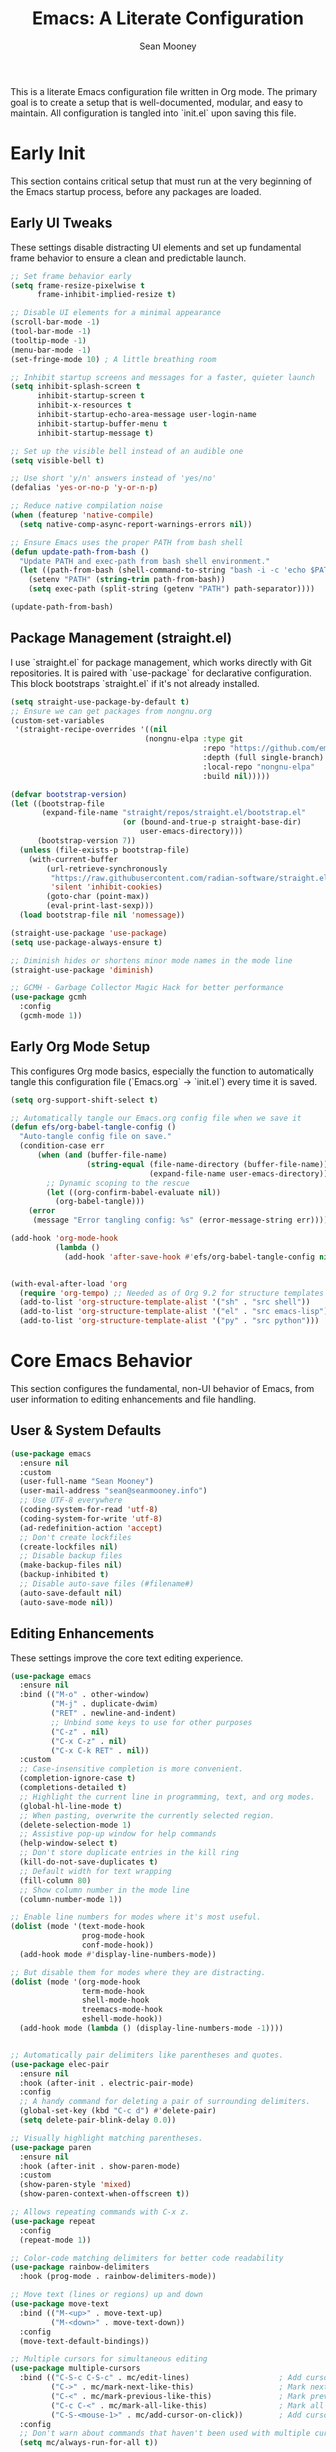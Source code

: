 #+TITLE: Emacs: A Literate Configuration
#+AUTHOR: Sean Mooney
#+PROPERTY: header-args :tangle yes
#+STARTUP: content

This is a literate Emacs configuration file written in Org mode.
The primary goal is to create a setup that is well-documented, modular, and easy to maintain.
All configuration is tangled into `init.el` upon saving this file.

* Early Init
This section contains critical setup that must run at the very beginning of the
Emacs startup process, before any packages are loaded.

** Early UI Tweaks
These settings disable distracting UI elements and set up fundamental frame behavior
to ensure a clean and predictable launch.

#+BEGIN_SRC emacs-lisp
  ;; Set frame behavior early
  (setq frame-resize-pixelwise t
        frame-inhibit-implied-resize t)

  ;; Disable UI elements for a minimal appearance
  (scroll-bar-mode -1)
  (tool-bar-mode -1)
  (tooltip-mode -1)
  (menu-bar-mode -1)
  (set-fringe-mode 10) ; A little breathing room

  ;; Inhibit startup screens and messages for a faster, quieter launch
  (setq inhibit-splash-screen t
        inhibit-startup-screen t
        inhibit-x-resources t
        inhibit-startup-echo-area-message user-login-name
        inhibit-startup-buffer-menu t
        inhibit-startup-message t)

  ;; Set up the visible bell instead of an audible one
  (setq visible-bell t)

  ;; Use short 'y/n' answers instead of 'yes/no'
  (defalias 'yes-or-no-p 'y-or-n-p)

  ;; Reduce native compilation noise
  (when (featurep 'native-compile)
    (setq native-comp-async-report-warnings-errors nil))

  ;; Ensure Emacs uses the proper PATH from bash shell
  (defun update-path-from-bash ()
    "Update PATH and exec-path from bash shell environment."
    (let ((path-from-bash (shell-command-to-string "bash -i -c 'echo $PATH'")))
      (setenv "PATH" (string-trim path-from-bash))
      (setq exec-path (split-string (getenv "PATH") path-separator))))

  (update-path-from-bash)
#+END_SRC

** Package Management (straight.el)
I use `straight.el` for package management, which works directly with Git repositories.
It is paired with `use-package` for declarative configuration.
This block bootstraps `straight.el` if it's not already installed.

#+BEGIN_SRC emacs-lisp
  (setq straight-use-package-by-default t)
  ;; Ensure we can get packages from nongnu.org
  (custom-set-variables
   '(straight-recipe-overrides '((nil
                                (nongnu-elpa :type git
                                             :repo "https://github.com/emacsmirror/nongnu_elpa"
                                             :depth (full single-branch)
                                             :local-repo "nongnu-elpa"
                                             :build nil)))))

  (defvar bootstrap-version)
  (let ((bootstrap-file
         (expand-file-name "straight/repos/straight.el/bootstrap.el"
                           (or (bound-and-true-p straight-base-dir)
                               user-emacs-directory)))
        (bootstrap-version 7))
    (unless (file-exists-p bootstrap-file)
      (with-current-buffer
          (url-retrieve-synchronously
           "https://raw.githubusercontent.com/radian-software/straight.el/develop/install.el"
           'silent 'inhibit-cookies)
          (goto-char (point-max))
          (eval-print-last-sexp)))
    (load bootstrap-file nil 'nomessage))

  (straight-use-package 'use-package)
  (setq use-package-always-ensure t)

  ;; Diminish hides or shortens minor mode names in the mode line
  (straight-use-package 'diminish)

  ;; GCMH - Garbage Collector Magic Hack for better performance
  (use-package gcmh
    :config
    (gcmh-mode 1))
#+END_SRC

** Early Org Mode Setup
This configures Org mode basics, especially the function to automatically tangle this configuration file
(`Emacs.org` -> `init.el`) every time it is saved.

#+BEGIN_SRC emacs-lisp
  (setq org-support-shift-select t)

  ;; Automatically tangle our Emacs.org config file when we save it
  (defun efs/org-babel-tangle-config ()
    "Auto-tangle config file on save."
    (condition-case err
        (when (and (buffer-file-name)
                   (string-equal (file-name-directory (buffer-file-name))
                                 (expand-file-name user-emacs-directory)))
          ;; Dynamic scoping to the rescue
          (let ((org-confirm-babel-evaluate nil))
            (org-babel-tangle)))
      (error
       (message "Error tangling config: %s" (error-message-string err)))))

  (add-hook 'org-mode-hook
            (lambda ()
              (add-hook 'after-save-hook #'efs/org-babel-tangle-config nil 'local)))


  (with-eval-after-load 'org
    (require 'org-tempo) ;; Needed as of Org 9.2 for structure templates
    (add-to-list 'org-structure-template-alist '("sh" . "src shell"))
    (add-to-list 'org-structure-template-alist '("el" . "src emacs-lisp"))
    (add-to-list 'org-structure-template-alist '("py" . "src python")))
#+END_SRC

* Core Emacs Behavior
This section configures the fundamental, non-UI behavior of Emacs, from user information to editing enhancements and file handling.

** User & System Defaults
#+BEGIN_SRC emacs-lisp
  (use-package emacs
    :ensure nil
    :custom
    (user-full-name "Sean Mooney")
    (user-mail-address "sean@seanmooney.info")
    ;; Use UTF-8 everywhere
    (coding-system-for-read 'utf-8)
    (coding-system-for-write 'utf-8)
    (ad-redefinition-action 'accept)
    ;; Don't create lockfiles
    (create-lockfiles nil)
    ;; Disable backup files
    (make-backup-files nil)
    (backup-inhibited t)
    ;; Disable auto-save files (#filename#)
    (auto-save-default nil)
    (auto-save-mode nil))
#+END_SRC

** Editing Enhancements
These settings improve the core text editing experience.

#+BEGIN_SRC emacs-lisp
  (use-package emacs
    :ensure nil
    :bind (("M-o" . other-window)
           ("M-j" . duplicate-dwim)
           ("RET" . newline-and-indent)
           ;; Unbind some keys to use for other purposes
           ("C-z" . nil)
           ("C-x C-z" . nil)
           ("C-x C-k RET" . nil))
    :custom
    ;; Case-insensitive completion is more convenient.
    (completion-ignore-case t)
    (completions-detailed t)
    ;; Highlight the current line in programming, text, and org modes.
    (global-hl-line-mode t)
    ;; When pasting, overwrite the currently selected region.
    (delete-selection-mode 1)
    ;; Assistive pop-up window for help commands
    (help-window-select t)
    ;; Don't store duplicate entries in the kill ring
    (kill-do-not-save-duplicates t)
    ;; Default width for text wrapping
    (fill-column 80)
    ;; Show column number in the mode line
    (column-number-mode 1))

  ;; Enable line numbers for modes where it's most useful.
  (dolist (mode '(text-mode-hook
                  prog-mode-hook
                  conf-mode-hook))
    (add-hook mode #'display-line-numbers-mode))

  ;; But disable them for modes where they are distracting.
  (dolist (mode '(org-mode-hook
                  term-mode-hook
                  shell-mode-hook
                  treemacs-mode-hook
                  eshell-mode-hook))
    (add-hook mode (lambda () (display-line-numbers-mode -1))))


  ;; Automatically pair delimiters like parentheses and quotes.
  (use-package elec-pair
    :ensure nil
    :hook (after-init . electric-pair-mode)
    :config
    ;; A handy command for deleting a pair of surrounding delimiters.
    (global-set-key (kbd "C-c d") #'delete-pair)
    (setq delete-pair-blink-delay 0.0))

  ;; Visually highlight matching parentheses.
  (use-package paren
    :ensure nil
    :hook (after-init . show-paren-mode)
    :custom
    (show-paren-style 'mixed)
    (show-paren-context-when-offscreen t))

  ;; Allows repeating commands with C-x z.
  (use-package repeat
    :config
    (repeat-mode 1))

  ;; Color-code matching delimiters for better code readability
  (use-package rainbow-delimiters
    :hook (prog-mode . rainbow-delimiters-mode))

  ;; Move text (lines or regions) up and down
  (use-package move-text
    :bind (("M-<up>" . move-text-up)
           ("M-<down>" . move-text-down))
    :config
    (move-text-default-bindings))

  ;; Multiple cursors for simultaneous editing
  (use-package multiple-cursors
    :bind (("C-S-c C-S-c" . mc/edit-lines)                    ; Add cursor to each line in region
           ("C->" . mc/mark-next-like-this)                   ; Mark next occurrence
           ("C-<" . mc/mark-previous-like-this)               ; Mark previous occurrence
           ("C-c C-<" . mc/mark-all-like-this)                ; Mark all occurrences
           ("C-S-<mouse-1>" . mc/add-cursor-on-click))        ; Add cursor with mouse
    :config
    ;; Don't warn about commands that haven't been used with multiple cursors
    (setq mc/always-run-for-all t))

  ;; Ensure font-lock-mode is enabled for syntax highlighting
  (use-package emacs
    :ensure nil
    :config
    (global-font-lock-mode 1)
    (setq font-lock-maximum-decoration t))
#+END_SRC

** File Handling & Saving
This configures how Emacs handles files, symlinks, and saving state.

#+BEGIN_SRC emacs-lisp
  (use-package files
    :ensure nil
    :straight (:type built-in)
    :custom
    ;; Prefer newer versions of files when loading Lisp code.
    (load-prefer-newer t)
    ;; Don't warn me about large files. I know what I'm doing.
    (large-file-warning-threshold nil)
    ;; When visiting a file, resolve symlinks to the true path.
    (find-file-visit-truename t))

  ;; Remember the cursor position in files between sessions.
  (use-package saveplace
    :ensure nil
    :hook (after-init . save-place-mode))

  ;; Remember minibuffer history between sessions.
  (use-package savehist
    :ensure nil
    :hook (after-init . savehist-mode)
    :custom (history-length 300))

  ;; Automatically revert file buffers when they change on disk.
  (use-package autorevert
    :ensure nil
    :custom
    (auto-revert-interval 1)                    ; Check every second
    (auto-revert-check-vc-info t)              ; Also check version control info
    (auto-revert-verbose t)                    ; Show messages when reverting
    (global-auto-revert-non-file-buffers t)   ; Also revert non-file buffers like Dired
    (auto-revert-avoid-polling nil)            ; Use file notifications when available
    :config
    (global-auto-revert-mode 1))
#+END_SRC

** Persistent Undo

This setup enables undo-tree-mode, a more powerful way of handling undo/redo that visualizes the history as a tree. More importantly, it configures Emacs to save the undo history of files to a dedicated directory (~/.config/emacs/undo/), so you can undo changes even after closing and reopening a file.

#+BEGIN_SRC emacs-lisp
  (use-package undo-tree
    :hook (after-init . global-undo-tree-mode)
    :bind (("C-z" . undo-tree-undo)
           ("C-S-z" . undo-tree-redo))
    :custom
    ;; Save undo history across sessions
    (undo-tree-auto-save-history t)
    ;; Create the undo directory if it doesn't exist
    (undo-tree-history-directory-alist
     `(("." . ,(expand-file-name "undo/" user-emacs-directory))))
    ;; Increase the amount of history stored
    (undo-tree-buffer-size-limit (* 1024 1024 8)) ; 8MB
    (undo-tree-max-history-size 1000)
    :config
    ;; Unbind C-/ from undo-tree to allow our comment binding
    (define-key undo-tree-map (kbd "C-/") nil))
#+END_SRC
** Version Control
Settings for Emacs's built-in version control integration.

#+BEGIN_SRC emacs-lisp
  (use-package vc
    :ensure nil
    :custom
    ;; VC should follow symbolic links.
    (vc-follow-symlinks t))
#+END_SRC
** Version Control (Magit)
settings for magit for more powerful git integration
#+BEGIN_SRC emacs-lisp
(use-package magit
  :bind (("C-x g" . magit-status)
         ("C-x M-g" . magit-dispatch))
  :custom
  (magit-display-buffer-function #'magit-display-buffer-same-window-except-diff-v1))

;; Show git diff indicators in the fringe
(use-package diff-hl
  :hook ((prog-mode . diff-hl-mode)
         (dired-mode . diff-hl-dired-mode))
  :config
  ;; Integration with magit - refresh diff-hl when magit updates
  (with-eval-after-load 'magit
    (add-hook 'magit-pre-refresh-hook #'diff-hl-magit-pre-refresh)
    (add-hook 'magit-post-refresh-hook #'diff-hl-magit-post-refresh)))
#+END_SRC

* User Interface
This section covers all visual aspects of Emacs, from fonts and colors to window layouts and completion UIs.

** Fonts (Fontaine)
I use the `fontaine` package to easily switch between predefined font configurations. My default is `Source Code Pro` for code and `FiraGO` for proportional text.

#+BEGIN_SRC emacs-lisp
  (use-package fontaine
    :demand t
    :init
    (setq fontaine-latest-state-file
          (locate-user-emacs-file "fontaine-latest-state.eld"))
    (setq fontaine-presets
          '((small
             :default-height 90)
            (regular
             :default-height 120)
            (medium
             :default-weight semilight
             :default-height 140)
            (large
             :default-weight semilight
             :default-height 180
             :bold-weight extrabold)
            (dyslexia-friendly
             :default-family "OpenDyslexic"
             :variable-pitch-family "OpenDyslexic"
             :default-height 130
             :variable-pitch-height 1.1)
            (t ; our shared fallback properties
             :default-family "Source Code Pro"
             :default-weight semilight
             :default-height 100
             :variable-pitch-family "FiraGO"
             :variable-pitch-weight normal
             :variable-pitch-height 1.05
             :bold-weight bold
             :italic-slant italic)))
    :bind ("C-c f" . fontaine-set-preset))

  ;; Improve line spacing for better readability
  (setq-default line-spacing 0.2)

  ;; Pulsar briefly highlights the current line after certain commands
  ;; Excellent accessibility feature for tracking cursor movement
  (use-package pulsar
    :config
    (pulsar-global-mode 1)
    :custom
    ;; Highlight line after these commands for better cursor tracking
    (pulsar-pulse-functions '(isearch-repeat-forward
                              isearch-repeat-backward
                              recenter-top-bottom
                              move-to-window-line-top-bottom
                              reposition-window
                              bookmark-jump
                              other-window
                              delete-window
                              delete-other-windows
                              forward-page
                              backward-page
                              scroll-up-command
                              scroll-down-command
                              windmove-right
                              windmove-left
                              windmove-up
                              windmove-down)))
#+END_SRC

** Theming (ef-themes)
I use the `ef-themes` collection by Protesilaos Stavrou for its excellent contrast and beautiful color palettes. I define a dark (`ef-cherie`) and light (`ef-summer`) theme to toggle between.

#+BEGIN_SRC emacs-lisp
  (use-package ef-themes
    :config
    ;; Define the pair of themes to toggle between.
    (setq ef-themes-to-toggle '(ef-cherie ef-summer))
    ;; Disable all other themes to avoid awkward blending.
    (mapc #'disable-theme custom-enabled-themes)
    ;; Load the default dark theme.
    (load-theme 'ef-cherie :no-confirm))
#+END_SRC

** Frame and Window Management
These settings control the appearance of the Emacs frame, windows, and how they are split.

#+BEGIN_SRC emacs-lisp
  ;; Enable smooth, pixel-based scrolling.
  (setq pixel-scroll-precision-mode t)
  (setq pixel-scroll-precision-use-momentum nil)

  ;; Add a hint of transparency and maximize the frame on startup.
  (set-frame-parameter (selected-frame) 'alpha-background 93)
  (add-to-list 'default-frame-alist '(alpha-background . 93))
  (set-frame-parameter (selected-frame) 'fullscreen 'maximized)
  (add-to-list 'default-frame-alist '(fullscreen . maximized))

  ;; Improve display characters in terminal mode.
  (set-display-table-slot standard-display-table 'vertical-border ?\u2502)
  (set-display-table-slot standard-display-table 'truncation ?\u2192)

  ;; Custom function to toggle a 2-window split between vertical and horizontal.
  (defun toggle-window-split ()
    "Switch between horizontal and vertical split window layout."
    (interactive)
    (if (= (count-windows) 2)
        (let* ((other-win (next-window))
               ;; Is the split vertical? (i.e. do windows share a left edge)
               (is-vertical-split (= (nth 0 (window-edges))
                                     (nth 0 (window-edges other-win)))))
          ;; Delete the other window, which collapses the split
          (delete-other-windows)
          ;; And re-split in the other direction
          (if is-vertical-split
              (split-window-horizontally)
            (split-window-vertically)))
      (message "This command only works when there are exactly two windows.")))
  (global-set-key (kbd "C-c j") #'toggle-window-split)
#+END_SRC
** Minibuffer & Completion Framework
I use a modern completion system composed of several packages that work together.
- =vertico= provides the core vertical minibuffer UI.
- =marginalia= adds rich annotations (file permissions, command docs) to completions.
- =orderless= enables powerful out-of-order matching.
- =consult= enhances built-in commands like `find-file` and `switch-to-buffer` with previews.
- =corfu= provides an in-buffer completion popup.

#+BEGIN_SRC emacs-lisp
  (use-package vertico
    :init (vertico-mode)
    :custom
    (vertico-cycle t)
    (vertico-resize nil))

  (use-package marginalia
    :after vertico
    :init (marginalia-mode))

  (use-package orderless
    :custom
    (completion-styles '(orderless flex basic))
    (completion-category-overrides '((file (styles basic partial-completion)))))

  (use-package corfu
      :hook (prog-mode . corfu-mode)
      :custom
      (corfu-auto nil)
      (corfu-auto-delay 0.1)
      (corfu-quit-no-match 'separator)
      ;; Disable corfu in modes where it's disruptive
      (corfu-mode-modes '(not eshell-mode shell-mode term-mode))
      :init
      (global-corfu-mode))

  ;; Adds more completion sources (backends) for Corfu
  (use-package cape
    :init
    (add-to-list 'completion-at-point-functions #'cape-file)
    (add-to-list 'completion-at-point-functions #'cape-dabbrev))

  (use-package consult
    :bind (("C-x f" . consult-find)
           ("M-s M-o" . consult-outline)
           ("C-f" . consult-line)
           ("C-x b" . consult-buffer) ; a powerful switch-to-buffer
           ("C-j" . consult-imenu)
           ("C-x p b" . consult-project-buffer)
           ("M-y" . consult-yank-pop)
           ("M-g g" . consult-goto-line)
           ("C-c m" . consult-man)
           ("C-c i" . consult-info)
           ("C-c h" . consult-history)
           ("M-s c" . consult-locate)
           ("M-s g" . consult-grep)
           ("M-s G" . consult-git-grep)
           ("M-s r" . consult-ripgrep)
           ;; Isearch integration
           ("M-s e" . consult-isearch-history)
           :map isearch-mode-map
           ("M-e" . consult-isearch-history)
           ("M-s e" . consult-isearch-history)
           ("M-s l" . consult-line)
           ("M-s L" . consult-line-multi))
    :init
    ;; Add consult bindings to org-mode and org-agenda
    (with-eval-after-load "org"
      (keymap-set org-mode-map "C-j" #'consult-org-heading))
    (with-eval-after-load "org-agenda"
      (keymap-set org-agenda-mode-map "C-j" #'consult-org-agenda))
    :config
    (setq consult-line-start-from-top nil)
    ;; Integrate with xref for "find definitions/references"
    (with-eval-after-load "xref"
      (require 'consult-xref)
      (setq xref-show-xrefs-function #'consult-xref)
      (setq xref-show-definitions-function #'consult-xref)))

  (use-package emacs
    :ensure nil
    :custom
    ;; Limit the height of the *Completions* buffer
    (completions-max-height 15)
    ;; Use TAB for completion first, then indent
    (tab-always-indent 'complete))
#+END_SRC

** Dired (File Manager)
Configuration for Dired, Emacs's built-in file manager.

#+BEGIN_SRC emacs-lisp
  (use-package dired
    :straight (:type built-in)
    :ensure nil
    :hook ((dired-mode . hl-line-mode)
           (dired-mode . dired-hide-details-mode))
    :custom
    (dired-listing-switches "-alFh") ; ls-like output
    (dired-dwim-target t)            ; Smart target for copying/renaming
    (dired-recursive-copies 'always)
    (dired-recursive-deletes 'always))

  ;; dired-x provides extra functionality for dired
  (use-package dired-x
    :ensure nil
    :straight (:type built-in)
    :after dired
    :bind (("C-x C-j" . dired-jump))         ; Jump to dired of current file
    :custom
    ;; Only omit system/backup files, not regular dot files
    (dired-omit-files "^\\.\\.$\\|\\.DS_Store$\\|\\.localized$\\|~$\\|#.*#$")
    (dired-guess-shell-gnutar "tar"))

  ;; Recent directories for quick access
  (use-package dired-recent
    :bind (("C-x C-d" . dired-recent-open))
    :config
    (dired-recent-mode 1))

  ;; Ranger-style file browser with three-pane layout and previews
  (use-package ranger
    :bind (("C-x r d" . ranger)
           ("C-x r j" . deer))          ; Minimal ranger mode
    :custom
    (ranger-cleanup-eagerly t)          ; Clean up ranger buffers
    (ranger-cleanup-on-disable t)
    (ranger-show-dotfiles t)
    (ranger-preview-file t)             ; Show file previews
    (ranger-max-preview-size 10)        ; Limit preview to 10MB files
    :config
    ;; Don't show hidden files by default (toggle with zh)
    (setq ranger-show-hidden nil))

  ;; Modern icons for dired
  (use-package nerd-icons-dired
    :after (dired nerd-icons)
    :hook (dired-mode . nerd-icons-dired-mode))
#+END_SRC

** Ibuffer (Buffer Manager)
I use Ibuffer to manage open buffers, with custom groups to keep things organized.

#+BEGIN_SRC emacs-lisp
  (use-package ibuffer
    :ensure nil
    :bind ("C-x C-b" . ibuffer)
    :custom
    (ibuffer-show-empty-filter-groups nil)
    (ibuffer-saved-filter-groups
     '(("default"
        ("org" (or (mode . org-mode) (name . "^\\*Org Src")))
        ("emacs" (or (name . "^\\*scratch\\*$") (name . "^\\*Messages\\*$")))
        ("dired" (mode . dired-mode))
        ("terminal" (or (mode . term-mode) (mode . shell-mode)))
        ("help" (or (name . "^\\*Help\\*$") (name . "^\\*helpful"))))))
    :config
    (add-hook 'ibuffer-mode-hook
              (lambda () (ibuffer-switch-to-saved-filter-groups "default"))))
#+END_SRC

** Helper UI (which-key, helpful, treemacs)
Additional UI packages that help with discoverability and navigation.
#+BEGIN_SRC emacs-lisp
  ;; `which-key` displays available keybindings in a popup.
  (use-package which-key
    :config
    (which-key-mode))

  ;; Enhanced help system with more detailed information and better formatting
  (use-package helpful
    :bind (("C-h f" . helpful-callable)   ; Enhanced function help
           ("C-h v" . helpful-variable)   ; Enhanced variable help
           ("C-h k" . helpful-key)        ; Enhanced key help
           ("C-h x" . helpful-command))   ; Enhanced command help
    :custom
    ;; Show source code for elisp functions
    (helpful-switch-buffer-function #'helpful-switch-to-buffer))

  ;; Transient menu framework (required for claude-code)
  (use-package transient
    :straight t)

  ;; Clean up mode line by hiding/shortening minor mode names
  (use-package diminish
    :ensure nil  ; Already installed above
    :config
    ;; Hide these minor modes from the mode line
    (diminish 'which-key-mode)
    (diminish 'eldoc-mode)
    (diminish 'auto-revert-mode)
    (diminish 'visual-line-mode)
    (diminish 'subword-mode)
    ;; Shorten these mode names
    (diminish 'rainbow-delimiters-mode "🌈")
    (diminish 'flyspell-mode "✓")
    (diminish 'writegood-mode "✍"))

  ;; `treemacs` provides a file tree sidebar.
  (use-package treemacs
    :defer t
    :bind (("C-x t w"   . treemacs-select-window)
           ("C-x t 1"   . treemacs-delete-other-windows)
           ("C-x t t"   . treemacs)
           ("C-x t d"   . treemacs-select-directory))
    :config
    (setq treemacs-collapse-dirs (if treemacs-python-executable 3 0)
          treemacs-display-in-side-window t
          treemacs-follow-after-init t
          treemacs-expand-after-init t
          treemacs-git-command-pipe ""
          treemacs-hide-dot-git-directory t
          treemacs-indentation 2
          treemacs-litter-directories '("/node_modules" "/.venv" "/.cask")
          treemacs-position 'left
          treemacs-show-hidden-files t
          treemacs-width 35)
    (treemacs-follow-mode t)
    (treemacs-filewatch-mode t)
    (treemacs-fringe-indicator-mode 'always)
    ;; Enable automatic project following
    (treemacs-project-follow-mode t))

  ;; Custom integration with project.el for single-project display
  (defun my/treemacs-display-current-project-exclusively ()
    "Display only the current project in treemacs, removing all others."
    (when-let* ((project (project-current))
                (project-root (project-root project)))
      (treemacs-block-refresh
        ;; Remove all projects from workspace
        (treemacs-remove-project-from-workspace
         (treemacs-workspace->projects (treemacs-current-workspace)))
        ;; Add and display only the current project
        (treemacs-add-and-display-current-project-exclusively))))

  ;; Advice to automatically update treemacs when switching projects
  (defun my/treemacs-project-switch-advice (&rest _args)
    "Advice function to update treemacs when switching projects."
    (when (and (featurep 'treemacs)
               (treemacs-current-workspace))
      (run-with-idle-timer 0.1 nil #'my/treemacs-display-current-project-exclusively)))

  ;; Add advice to project-switch-project
  (with-eval-after-load 'project
    (advice-add 'project-switch-project :after #'my/treemacs-project-switch-advice))

  ;; Git integration for treemacs
  (use-package treemacs-magit
    :after (treemacs magit)
    :defer t)

  ;; Modern icon support for better readability
  (use-package nerd-icons
    :config
    ;; Run M-x nerd-icons-install-fonts after first install
    (unless (find-font (font-spec :name "Symbols Nerd Font Mono"))
      (when (y-or-n-p "Nerd fonts not found. Install them? ")
        (nerd-icons-install-fonts))))

  (use-package treemacs-nerd-icons
    :after (treemacs nerd-icons)
    :config
    (treemacs-load-theme "nerd-icons"))
#+END_SRC

* Reading and Writing Support
Configuration for packages that enhance reading comprehension and writing quality,
particularly beneficial for dyslexic users.

** Distraction-Free Writing (Olivetti)
Creates a focused writing environment with comfortable margins and reduced visual clutter.

#+BEGIN_SRC emacs-lisp
  (use-package olivetti
    :bind ("C-c o" . olivetti-mode)
    :custom
    (olivetti-body-width 80)
    (olivetti-minimum-body-width 60)
    (olivetti-recall-visual-line-mode-entry-state t))
#+END_SRC

** Enhanced Writing Analysis (Writegood)
Helps improve writing clarity and catch common errors beyond spell-checking.

#+BEGIN_SRC emacs-lisp
  (use-package writegood-mode
    :hook (text-mode . writegood-mode)
    :custom
    (writegood-weasel-words-length 5))

  ;; Word count mode for writing progress tracking
  (use-package wc-mode
    :hook (text-mode . wc-mode)
    :custom
    (wc-modeline-format "WC[%tw,%tc,%tl]")  ; words, chars, lines
    :config
    ;; Update word count every 2 seconds
    (setq wc-idle-wait 2))
#+END_SRC

** Code Spell Checking (Codespell)
Codespell catches common spelling errors in code, comments, and documentation.
Particularly useful for catching typos in variable names and comments.

#+BEGIN_SRC emacs-lisp
  ;; Codespell integration for catching spelling errors in code
  (defun my-codespell-buffer ()
    "Run codespell on the current buffer."
    (interactive)
    (if (executable-find "codespell")
        (let ((temp-file (make-temp-file "codespell-")))
          (write-region (point-min) (point-max) temp-file)
          (with-temp-buffer
            (call-process "codespell" nil t nil temp-file)
            (if (> (buffer-size) 0)
                (progn
                  (display-buffer (current-buffer))
                  (message "Codespell found issues - see *codespell* buffer"))
              (message "No spelling errors found by codespell")))
          (delete-file temp-file))
      (message "Codespell not found. Install with: pip install codespell")))

  (defun my-codespell-region (start end)
    "Run codespell on the selected region."
    (interactive "r")
    (if (executable-find "codespell")
        (let ((temp-file (make-temp-file "codespell-region-")))
          (write-region start end temp-file)
          (with-temp-buffer
            (call-process "codespell" nil t nil temp-file)
            (if (> (buffer-size) 0)
                (progn
                  (display-buffer (current-buffer))
                  (message "Codespell found issues in region"))
              (message "No spelling errors found in region")))
          (delete-file temp-file))
      (message "Codespell not found. Install with: pip install codespell")))

  (defun my-codespell-project ()
    "Run codespell on the current project."
    (interactive)
    (if (executable-find "codespell")
        (if-let ((project-root (project-root (project-current))))
            (let ((default-directory project-root))
              (compile "codespell --skip=.git,*.lock,*.json"))
          (message "Not in a project"))
      (message "Codespell not found. Install with: pip install codespell")))
#+END_SRC

* Development Environment
This section configures Emacs for software development, including linters,
language servers, and language-specific setups.

** General Tooling (LSP, Linters, Compilation)
These are language-agnostic tools that form the foundation of the IDE experience.

#+BEGIN_SRC emacs-lisp
    ;; `flymake` is the built-in alternative.
    ;; I bind keys for navigating its diagnostics.
    (use-package flymake
      :ensure nil
      :bind (:map flymake-mode-map
             ("C-c n" . flymake-goto-next-error)
             ("C-c p" . flymake-goto-prev-error)))

    ;; `eglot` is a minimal, built-in LSP client.
    (use-package eglot
      :hook ((python-mode . eglot-ensure)
             (python-ts-mode . eglot-ensure)
             (js-mode . eglot-ensure)
             (typescript-mode . eglot-ensure)
             (zig-mode . eglot-ensure))
      :bind (("C-c l c" . eglot-reconnect)
             ("C-c l d" . flymake-show-buffer-diagnostics)
             ("C-c l f f" . eglot-format)
             ("C-c l f b" . eglot-format-buffer)
             ("C-c l l" . eglot)
             ("C-c l r n" . eglot-rename)
             ("C-c l s" . eglot-shutdown)
             ("C-c l i" . eglot-inlay-hints-mode))
      :custom
      ;; Shutdown LSP server when the last managed buffer is killed.
      (eglot-autoshutdown t))

    ;; Debugging support
    (use-package dap-mode
      :after eglot
      :config
      (dap-auto-configure-mode))

    ;; Configuration for Emacs's compilation interface.
    (use-package compile
      :ensure nil
      :bind (("C-c b" . compile)
             ("C-c B" . recompile)) ; Removed C-c t conflict
      :custom
      (compilation-scroll-output 'first-error)
      (compilation-skip-threshold 2)) ; Skip warnings
#+END_SRC

** Spell Checking (Flyspell)
Traditional spell checker that's reliable and doesn't interfere with syntax highlighting.

#+BEGIN_SRC emacs-lisp
  ;; Flyspell for spell checking
  (use-package flyspell
    :ensure nil
    :hook ((text-mode . flyspell-mode)
           (org-mode . flyspell-mode)
           (markdown-mode . flyspell-mode)
           (prog-mode . flyspell-prog-mode))  ; Only check comments/strings in code
    :bind (("M-$" . flyspell-correct-word-before-point)
           ("C-M-$" . ispell-change-dictionary))
    :custom
    (flyspell-issue-message-flag nil)  ; Don't show messages for every word
    (flyspell-issue-welcome-flag nil)  ; Don't show welcome message
    :config
    ;; Better visual feedback
    (set-face-attribute 'flyspell-incorrect nil :underline '(:color "red" :style wave))
    (set-face-attribute 'flyspell-duplicate nil :underline '(:color "orange" :style wave)))
#+END_SRC

** Tree-sitter
Tree-sitter provides faster and more accurate syntax parsing, which improves highlighting and code analysis. `treesit-auto` manages the installation of parsers.

#+BEGIN_SRC emacs-lisp
  (use-package treesit-auto
    :custom
    (treesit-auto-install 'prompt)
    :config
    ;; Only add tree-sitter modes for languages that benefit from it
    (treesit-auto-add-to-auto-mode-alist '(python bash javascript typescript json yaml zig))
    (global-treesit-auto-mode))
#+END_SRC

** Language: Python
This section configures the Python development environment, including virtual environment management with `pyvenv` and linting with `ruff`.

#+BEGIN_SRC emacs-lisp
  (add-to-list 'vc-directory-exclusion-list ".venv")

  (use-package pyvenv
    :config
    (pyvenv-mode 1)
    ;; Set correct Python interpreter when a virtual env is activated/deactivated.
    (setq pyvenv-post-activate-hooks
          (list (lambda ()
                  (setq python-shell-interpreter (concat pyvenv-virtual-env "bin/python3")))))
    (setq pyvenv-post-deactivate-hooks
          (list (lambda ()
                  (setq python-shell-interpreter "python3")))))

  (use-package python
    :ensure nil
    :hook (python-mode . (lambda ()
                          (setq-local tab-width 4)
                          (setq-local python-indent-offset 4)))
    :custom
    ;; Use the fast and powerful `ruff` linter for checking Python code.
    (python-check-command "ruff check --ignore-noqa")
    ;; Ensure syntax highlighting works properly
    (python-font-lock-keywords-level 2))
#+END_SRC

** Language: Markdown
This section configures the Markdown syntax highlighting.

#+begin_src emacs-lisp
  (use-package markdown-mode
    :ensure t
    :mode ("README\\.md\\'" . gfm-mode)
    :init (setq markdown-command "multimarkdown")
    :bind (:map markdown-mode-map
           ("C-c C-e" . markdown-do)))
  (use-package markdown-preview-mode
    :ensure t)
#+end_src

** Language: Zig
This section configures Zig development support with syntax highlighting, LSP integration, and Tree-sitter parsing.

#+BEGIN_SRC emacs-lisp
  (use-package zig-mode
    :hook (zig-mode . (lambda ()
                       (setq-local tab-width 4)
                       (setq-local indent-tabs-mode nil))))
#+END_SRC

** Project-Specific Environment (direnv)
`direnv` is a tool that loads and unloads environment variables depending on the current directory. This package integrates it with Emacs.

#+BEGIN_SRC emacs-lisp
  (use-package direnv
    :config
    (direnv-mode))
#+END_SRC

** Project Configuration (editorconfig)
EditorConfig helps maintain consistent coding styles across different editors and IDEs.

#+BEGIN_SRC emacs-lisp
  (use-package editorconfig
    :config
    (editorconfig-mode 1))
#+END_SRC

** Enhanced Project Management
Enhanced project.el integration with useful keybindings for project-based workflows.

#+BEGIN_SRC emacs-lisp
  (use-package project
    :ensure nil
    :bind (("C-x p p" . project-switch-project)
           ("C-x p f" . project-find-file)
           ("C-x p g" . project-find-regexp)
           ("C-x p d" . project-find-dir)
           ("C-x p s" . project-shell)
           ("C-x p e" . project-eshell)))
#+END_SRC

* Shell & Terminals
Configuration for various terminal emulators inside Emacs. I use `eat`, a modern term-mode replacement.
Terminal commands are bound under the `C-c t` prefix to avoid conflicts with spell-checking commands.

#+BEGIN_SRC emacs-lisp
  (straight-use-package
   '(eat :type git
         :host codeberg
         :repo "akib/emacs-eat"
         :files ("*.el" ("term" "term/*.el") "*.texi"
                 "*.ti" ("terminfo/e" "terminfo/e/*")
                 ("terminfo/65" "terminfo/65/*")
                 ("integration" "integration/*")
                 (:exclude ".dir-locals.el" "*-tests.el"))))

  (use-package eat
    :ensure nil ; It's installed by `straight-use-package` above
    :bind (("C-c t s" . shell)
           ("C-c t e" . eshell)
           ("C-c t t" . eat)
           ("C-c t a" . ansi-term)
           ("C-c t p" . eat-project)) ; Project-specific terminal
    :hook (eat-mode . (lambda () (setq-local global-hl-line-mode nil))))
#+END_SRC

* GPT & AI
** gptel
Configuration for `gptel`, a client for interacting with Large Language Models.

#+BEGIN_SRC emacs-lisp
  (use-package gptel
    :custom
    (gptel-default-mode 'org-mode)
    :config
    ;; Configure to use a local Ollama instance with configurable host
    (let ((ollama-host (or (getenv "OLLAMA_HOST") "192.168.16.172:11434")))
      (setq gptel-backend (gptel-make-ollama "Ollama"
                            :host ollama-host
                            :stream t
                            :models '(
  				   "hf.co/unsloth/gemma-3-4b-it-qat-GGUF:UD-Q8_K_XL"
  				   "hf.co/unsloth/DeepSeek-R1-0528-Qwen3-8B-GGUF:UD-Q4_K_XL"
  				   "hf.co/unsloth/Magistral-Small-2506-GGUF:Q3_K_XL"
                                     "omaciel/ticketeer-granite3.3"
                                     "hf.co/unsloth/GLM-Z1-9B-0414-GGUF:Q5_K_XL"))))
    ;; Add error handling for unavailable backends
    :init
    (defun my/gptel-check-backend ()
      "Check if gptel backend is available and provide feedback."
      (condition-case err
          (gptel--model-capable-p 'stream)
        (error
         (message "GPTel backend unavailable: %s" (error-message-string err))
         nil)))
    (add-hook 'gptel-pre-request-hook #'my/gptel-check-backend))
  (require 'gptel-integrations)
#+END_SRC

** Integrating the Model Context Protocol (MCP)

This configures Emacs as a client for the Model Context Protocol (MCP),
allowing gptel to automatically pull in context from external sources like
the project's file system (a simple RAG setup). This provides the language
model with relevant information about the project you're working on.

#+BEGIN_SRC emacs-lisp
  (use-package mcp
    :straight (mcp :type git :host github :repo "lizqwerscott/mcp.el")
    :after gptel
    :custom
    (mcp-hub-servers
     `(;; 1. A Filesystem Server (with error checking)
       ;; This server exposes the root directory of your current project to the LLM.
       ;; Only enabled if npx is available.
       ,@(when (executable-find "npx")
           `(("filesystem" . (:command "npx"
                             :args ("-y" "@modelcontextprotocol/server-filesystem"
                                    ,(or (ignore-errors (project-root (project-current)))
                                         default-directory))))))

       ;; 2. A Fetch Server (with error checking)
       ;; This server can fetch content from URLs.
       ;; Only enabled if uvx is available.
       ,@(when (executable-find "uvx")
           `(("fetch" . (:command "uvx" :args ("mcp-server-fetch")))))))
    :config
    ;; Load the hub functionality and tell gptel to use MCP as a context provider.
    (require 'mcp-hub)
    :hook (after-init . (lambda ()
                          (when mcp-hub-servers
                            (condition-case err
                                (mcp-hub-start-all-server)
                              (error
                               (message "MCP servers failed to start: %s" (error-message-string err))))))))
#+END_SRC

** claude-code

#+begin_src emacs-lisp
  (use-package claude-code
    :straight (:type git :host github :repo "stevemolitor/claude-code.el" :branch "main"
	       :files ("*.el" (:exclude "demo.gif")))
    :bind-keymap
    ("C-c a" . claude-code-command-map)  ; Choose your preferred prefix
    :custom
    ;; Configure to use claude installation from PATH
    (claude-code-program (or (executable-find "claude")
                             (executable-find "claude-code")
                             "claude"))
    :config
    (claude-code-mode)
    ;; Configure for your wide screen setup
    (add-to-list 'display-buffer-alist
		 '("^\\*claude"
		   (display-buffer-in-side-window)
		   (side . right)
		   (window-width . 0.33))))
#+end_src
* Custom Commands & Bindings
This section is for custom functions and global keybindings that don't belong to a specific package.

#+BEGIN_SRC emacs-lisp
  ;; AI-enhanced development commands
  (defun my/explain-code-with-ai ()
    "Explain selected code using AI."
    (interactive)
    (condition-case err
        (if (region-active-p)
            (gptel-send (concat "Explain this code:\n\n"
                               (buffer-substring-no-properties
                                (region-beginning) (region-end))))
          (message "Please select code to explain"))
      (error
       (message "Error with AI explain: %s" (error-message-string err)))))

  (defun my/review-code-with-ai ()
    "Review selected code for improvements."
    (interactive)
    (condition-case err
        (if (region-active-p)
            (gptel-send (concat "Review this code for best practices and suggest improvements:\n\n"
                               (buffer-substring-no-properties
                                (region-beginning) (region-end))))
          (message "Please select code to review"))
      (error
       (message "Error with AI review: %s" (error-message-string err)))))

  (defun my/document-code-with-ai ()
    "Generate documentation for selected code using AI."
    (interactive)
    (condition-case err
        (if (region-active-p)
            (gptel-send (concat "Generate documentation for this code:\n\n"
                               (buffer-substring-no-properties
                                (region-beginning) (region-end))))
          (message "Please select code to document"))
      (error
       (message "Error with AI documentation: %s" (error-message-string err)))))

  ;; AI-enhanced writing assistance functions
  (defun my/improve-writing-with-ai ()
    "Improve selected text for clarity, grammar, and style using AI."
    (interactive)
    (condition-case err
        (if (region-active-p)
            (gptel-send (concat "Improve this text for clarity, grammar, and style. "
                               "Keep the meaning and intent intact:\n\n"
                               (buffer-substring-no-properties
                                (region-beginning) (region-end))))
          (message "Please select text to improve"))
      (error
       (message "Error with AI writing improvement: %s" (error-message-string err)))))

  (defun my/adjust-tone-with-ai (tone)
    "Adjust the tone of selected text (professional, casual, academic, friendly)."
    (interactive "sTone (professional/casual/academic/friendly): ")
    (condition-case err
        (if (region-active-p)
            (gptel-send (concat (format "Rewrite this text in a %s tone while keeping the core message:\n\n" tone)
                               (buffer-substring-no-properties
                                (region-beginning) (region-end))))
          (message "Please select text to adjust tone"))
      (error
       (message "Error with AI tone adjustment: %s" (error-message-string err)))))

  (defun my/summarize-text-with-ai ()
    "Summarize selected text using AI."
    (interactive)
    (condition-case err
        (if (region-active-p)
            (gptel-send (concat "Provide a clear, concise summary of this text:\n\n"
                               (buffer-substring-no-properties
                                (region-beginning) (region-end))))
          (message "Please select text to summarize"))
      (error
       (message "Error with AI summarization: %s" (error-message-string err)))))

  (defun my/expand-text-with-ai ()
    "Expand selected text with more detail using AI."
    (interactive)
    (condition-case err
        (if (region-active-p)
            (gptel-send (concat "Expand this text with more detail and examples while maintaining clarity:\n\n"
                               (buffer-substring-no-properties
                                (region-beginning) (region-end))))
          (message "Please select text to expand"))
      (error
       (message "Error with AI text expansion: %s" (error-message-string err)))))

  (defun my/proofread-with-ai ()
    "Proofread selected text for grammar, spelling, and style issues using AI."
    (interactive)
    (condition-case err
        (if (region-active-p)
            (gptel-send (concat "Proofread this text for grammar, spelling, punctuation, and style issues. "
                               "Provide specific corrections and explanations:\n\n"
                               (buffer-substring-no-properties
                                (region-beginning) (region-end))))
          (message "Please select text to proofread"))
      (error
       (message "Error with AI proofreading: %s" (error-message-string err)))))

  ;; Bury the current buffer instead of killing it.
  (global-set-key (kbd "C-c k") #'bury-buffer)

  ;; A convenient key for replacing text via regexp.
  (global-set-key (kbd "C-c r") #'replace-regexp)

  ;; Toggles whitespace visibility.
  (global-set-key (kbd "C-c w") #'whitespace-mode)

  ;; Custom function to comment/uncomment line or region without moving cursor
  (defun my/comment-dwim-line-or-region ()
    "Comment or uncomment current line or region without moving cursor."
    (interactive)
    (condition-case err
        (if (region-active-p)
            ;; If region is selected, comment/uncomment the region
            (comment-or-uncomment-region (region-beginning) (region-end))
          ;; If no region, comment/uncomment current line without moving cursor
          (save-excursion
            (comment-line 1)))
      (error
       (message "Error commenting: %s" (error-message-string err)))))

  ;; Toggle comment/uncomment for region or line
  ;; Clear any existing binding for C-/ first
  (global-unset-key (kbd "C-/"))
  (global-set-key (kbd "C-/") #'my/comment-dwim-line-or-region)

  ;; Keybinding for the restart command.
  (global-set-key (kbd "C-c x r") #'restart-emacs)

  ;; AI-enhanced development keybindings (C-c g prefix for all AI functions)
  (global-set-key (kbd "C-c g e") #'my/explain-code-with-ai)
  (global-set-key (kbd "C-c g r") #'my/review-code-with-ai)
  (global-set-key (kbd "C-c g d") #'my/document-code-with-ai)

  ;; AI-enhanced writing keybindings (C-c g prefix)
  (global-set-key (kbd "C-c g i") #'my/improve-writing-with-ai)     ; Improve text
  (global-set-key (kbd "C-c g t") #'my/adjust-tone-with-ai)        ; Adjust tone
  (global-set-key (kbd "C-c g s") #'my/summarize-text-with-ai)     ; Summarize
  (global-set-key (kbd "C-c g x") #'my/expand-text-with-ai)        ; Expand text
  (global-set-key (kbd "C-c g p") #'my/proofread-with-ai)          ; Proofread

  ;; Writing assistance and accessibility keybindings
  (global-set-key (kbd "C-c o") #'olivetti-mode)          ; Focus mode
  (global-set-key (kbd "C-c W") #'writegood-mode)         ; Toggle writing analysis

  ;; Spell checking keybindings (C-c s prefix)
  (global-set-key (kbd "C-c s c") #'flyspell-correct-word-before-point)  ; Quick spell correction
  (global-set-key (kbd "C-c s n") #'flyspell-goto-next-error)            ; Next spelling error
  (global-set-key (kbd "C-c s l") #'ispell-change-dictionary)            ; Change dictionary

  ;; Codespell keybindings (C-c s prefix)
  (global-set-key (kbd "C-c s b") #'my-codespell-buffer)   ; Check buffer
  (global-set-key (kbd "C-c s r") #'my-codespell-region)   ; Check region
  (global-set-key (kbd "C-c s p") #'my-codespell-project)  ; Check project
#+END_SRC

* Package Management
This section contains advanced package management functions for straight.el,
including health checking, version control integration, and a transient menu interface.

** Core Package Operations
Functions for basic package management operations like freezing versions and updating packages.

#+BEGIN_SRC emacs-lisp
  ;; Core package management functions
  (defun my/straight-freeze-versions ()
    "Freeze current package versions to lock file."
    (interactive)
    (condition-case err
        (progn
          (message "Freezing package versions...")
          (straight-freeze-versions)
          (message "Package versions frozen to straight/versions/default.el"))
      (error
       (message "Error freezing packages: %s" (error-message-string err)))))

  (defun my/straight-update-all ()
    "Update and rebuild all straight packages."
    (interactive)
    (condition-case err
        (progn
          (message "Pulling all packages...")
          (straight-pull-all)
          (message "Rebuilding all packages...")
          (straight-rebuild-all)
          (message "All packages updated and rebuilt successfully"))
      (error
       (message "Error updating packages: %s" (error-message-string err)))))
#+END_SRC

** Package Health & Maintenance
Functions for checking package health, cleaning up build artifacts, and maintaining package repositories.

#+BEGIN_SRC emacs-lisp
  ;; Package health and maintenance functions
  (defun my/straight-check-all ()
    "Check for broken or problematic packages."
    (interactive)
    (condition-case err
        (progn
          (message "Checking package health...")
          (let ((issues '()))
            ;; Check for missing repositories
            (dolist (package (hash-table-keys straight--recipe-cache))
              (let ((repo-dir (straight--repos-dir (symbol-name package))))
                (unless (file-directory-p repo-dir)
                  (push (format "Missing repository: %s" package) issues))))

            ;; Check for build issues
            (dolist (package (hash-table-keys straight--recipe-cache))
              (let ((build-dir (straight--build-dir (symbol-name package))))
                (when (and (file-directory-p build-dir)
                          (= 0 (length (directory-files build-dir nil "\\.el\\'"))))
                  (push (format "Empty build directory: %s" package) issues))))

            (if issues
                (with-current-buffer (get-buffer-create "*Package Health*")
                  (erase-buffer)
                  (insert "Package Health Issues:\n\n")
                  (dolist (issue issues)
                    (insert "• " issue "\n"))
                  (display-buffer (current-buffer))
                  (message "Found %d package issues - see *Package Health* buffer" (length issues)))
              (message "All packages appear healthy"))))
      (error
       (message "Error checking package health: %s" (error-message-string err)))))

  (defun my/straight-prune-build ()
    "Clean up unused build artifacts."
    (interactive)
    (condition-case err
        (progn
          (message "Pruning build artifacts...")
          (let ((pruned 0))
            (dolist (build-dir (directory-files (straight--build-dir) t))
              (when (and (file-directory-p build-dir)
                        (not (member (file-name-nondirectory build-dir) '("." "..")))
                        (not (gethash (intern (file-name-nondirectory build-dir))
                                     straight--recipe-cache)))
                (delete-directory build-dir t)
                (setq pruned (1+ pruned))))
            (message "Pruned %d unused build directories" pruned)))
      (error
       (message "Error pruning build artifacts: %s" (error-message-string err)))))

  (defun my/straight-normalize-all ()
    "Fix repository states by normalizing all packages."
    (interactive)
    (condition-case err
        (when (yes-or-no-p "This will reset all package repositories. Continue? ")
          (message "Normalizing all package repositories...")
          (straight-normalize-all)
          (message "All packages normalized successfully"))
      (error
       (message "Error normalizing packages: %s" (error-message-string err)))))

  (defun my/straight-rebuild-package ()
    "Rebuild a specific package interactively."
    (interactive)
    (condition-case err
        (let* ((packages (hash-table-keys straight--recipe-cache))
               (package (intern (completing-read "Rebuild package: "
                                               (mapcar #'symbol-name packages)))))
          (message "Rebuilding package: %s" package)
          (straight-rebuild-package package)
          (message "Package %s rebuilt successfully" package))
      (error
       (message "Error rebuilding package: %s" (error-message-string err)))))
#+END_SRC

** Version Control Integration
Functions for managing lockfile versions, including backup, restore, commit, and diff operations.

#+BEGIN_SRC emacs-lisp
  ;; Version control integration functions
  (defun my/straight-backup-lockfile ()
    "Create a timestamped backup of the current lockfile."
    (interactive)
    (condition-case err
        (let* ((lockfile (straight--versions-lockfile))
               (backup-dir (expand-file-name "versions/backups" (straight--dir)))
               (timestamp (format-time-string "%Y%m%d-%H%M%S"))
               (backup-file (expand-file-name (format "lockfile-%s.el" timestamp) backup-dir)))
          (unless (file-directory-p backup-dir)
            (make-directory backup-dir t))
          (if (file-exists-p lockfile)
              (progn
                (copy-file lockfile backup-file)
                (message "Lockfile backed up to: %s" backup-file))
            (message "No lockfile found to backup")))
      (error
       (message "Error backing up lockfile: %s" (error-message-string err)))))

  (defun my/straight-restore-lockfile ()
    "Restore from a previous lockfile backup."
    (interactive)
    (condition-case err
        (let* ((backup-dir (expand-file-name "versions/backups" (straight--dir)))
               (lockfile (straight--versions-lockfile)))
          (if (file-directory-p backup-dir)
              (let* ((backups (directory-files backup-dir nil "lockfile-.*\\.el$"))
                     (backup (when backups
                              (completing-read "Restore from backup: " backups))))
                (when backup
                  (let ((backup-path (expand-file-name backup backup-dir)))
                    (when (yes-or-no-p (format "Restore lockfile from %s? This will overwrite current lockfile." backup))
                      (copy-file backup-path lockfile t)
                      (message "Lockfile restored from: %s" backup)))))
            (message "No backup directory found")))
      (error
       (message "Error restoring lockfile: %s" (error-message-string err)))))

  (defun my/straight-commit-lockfile ()
    "Commit lockfile changes with a descriptive message."
    (interactive)
    (condition-case err
        (let* ((lockfile (straight--versions-lockfile))
               (default-directory user-emacs-directory))
          (if (and (file-exists-p lockfile)
                   (vc-backend lockfile))
              (let ((commit-msg (format "Pin package versions (%s)"
                                      (format-time-string "%Y-%m-%d %H:%M"))))
                (vc-checkin (list lockfile) nil commit-msg)
                (message "Lockfile committed: %s" commit-msg))
            (message "Lockfile not under version control or doesn't exist")))
      (error
       (message "Error committing lockfile: %s" (error-message-string err)))))

  (defun my/straight-diff-lockfile ()
    "View changes in the lockfile compared to the last commit."
    (interactive)
    (condition-case err
        (let* ((lockfile (straight--versions-lockfile))
               (default-directory user-emacs-directory))
          (if (and (file-exists-p lockfile)
                   (vc-backend lockfile))
              (vc-diff nil t (list lockfile))
            (message "Lockfile not under version control or doesn't exist")))
      (error
       (message "Error viewing lockfile diff: %s" (error-message-string err)))))
#+END_SRC

** Transient Menu Interface
A magit-style transient menu that provides organized access to all package management functions.

#+BEGIN_SRC emacs-lisp
  ;; Transient menu for package management
  (defun my/straight-transient ()
    "Open the package management transient menu."
    (interactive)
    (transient-setup 'my/straight-transient))

  (transient-define-prefix my/straight-transient ()
    "Package management with straight.el"
    :info-manual "(straight) Top"
    [["Actions"
      ("f" "Freeze versions" my/straight-freeze-versions)
      ("u" "Update all packages" my/straight-update-all)
      ("r" "Rebuild package" my/straight-rebuild-package)]
     ["Maintenance"
      ("c" "Check package health" my/straight-check-all)
      ("p" "Prune build artifacts" my/straight-prune-build)
      ("n" "Normalize repositories" my/straight-normalize-all)]
     ["Version Control"
      ("b" "Backup lockfile" my/straight-backup-lockfile)
      ("B" "Restore lockfile" my/straight-restore-lockfile)
      ("C" "Commit lockfile" my/straight-commit-lockfile)
      ("d" "Diff lockfile" my/straight-diff-lockfile)]
     ["Quit"
      ("q" "Quit" transient-quit-one)]])
#+END_SRC

** Keybindings
All package management functions are bound under the `C-c p` prefix for easy access.

#+BEGIN_SRC emacs-lisp
  ;; Package management keybindings (C-c p prefix)
  (global-set-key (kbd "C-c p m") #'my/straight-transient)        ; Main transient menu
  (global-set-key (kbd "C-c p f") #'my/straight-freeze-versions)  ; Freeze versions
  (global-set-key (kbd "C-c p u") #'my/straight-update-all)       ; Update all packages
  (global-set-key (kbd "C-c p c") #'my/straight-check-all)        ; Check package health
  (global-set-key (kbd "C-c p p") #'my/straight-prune-build)      ; Prune build artifacts
  (global-set-key (kbd "C-c p r") #'my/straight-rebuild-package)  ; Rebuild package
  (global-set-key (kbd "C-c p b") #'my/straight-backup-lockfile)  ; Backup lockfile
  (global-set-key (kbd "C-c p R") #'my/straight-restore-lockfile) ; Restore lockfile
  (global-set-key (kbd "C-c p C") #'my/straight-commit-lockfile)  ; Commit lockfile
  (global-set-key (kbd "C-c p d") #'my/straight-diff-lockfile)    ; Diff lockfile
#+END_SRC
